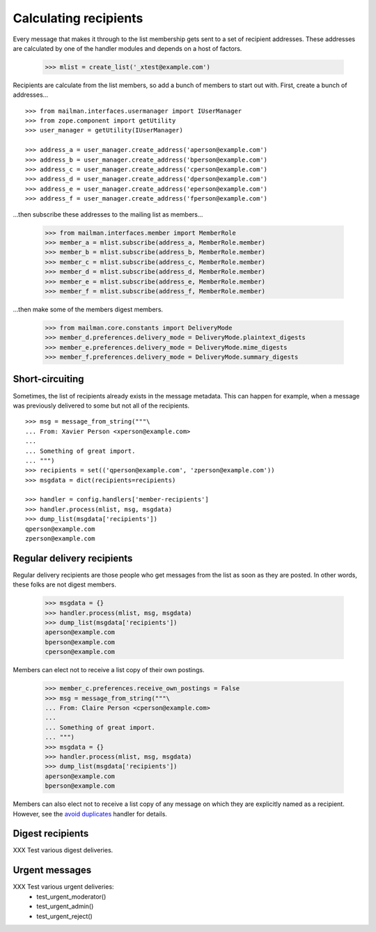 ======================
Calculating recipients
======================

Every message that makes it through to the list membership gets sent to a set
of recipient addresses.  These addresses are calculated by one of the handler
modules and depends on a host of factors.

    >>> mlist = create_list('_xtest@example.com')

Recipients are calculate from the list members, so add a bunch of members to
start out with.  First, create a bunch of addresses...
::

    >>> from mailman.interfaces.usermanager import IUserManager
    >>> from zope.component import getUtility
    >>> user_manager = getUtility(IUserManager)

    >>> address_a = user_manager.create_address('aperson@example.com')
    >>> address_b = user_manager.create_address('bperson@example.com')
    >>> address_c = user_manager.create_address('cperson@example.com')
    >>> address_d = user_manager.create_address('dperson@example.com')
    >>> address_e = user_manager.create_address('eperson@example.com')
    >>> address_f = user_manager.create_address('fperson@example.com')

...then subscribe these addresses to the mailing list as members...

    >>> from mailman.interfaces.member import MemberRole
    >>> member_a = mlist.subscribe(address_a, MemberRole.member)
    >>> member_b = mlist.subscribe(address_b, MemberRole.member)
    >>> member_c = mlist.subscribe(address_c, MemberRole.member)
    >>> member_d = mlist.subscribe(address_d, MemberRole.member)
    >>> member_e = mlist.subscribe(address_e, MemberRole.member)
    >>> member_f = mlist.subscribe(address_f, MemberRole.member)

...then make some of the members digest members.

    >>> from mailman.core.constants import DeliveryMode
    >>> member_d.preferences.delivery_mode = DeliveryMode.plaintext_digests
    >>> member_e.preferences.delivery_mode = DeliveryMode.mime_digests
    >>> member_f.preferences.delivery_mode = DeliveryMode.summary_digests


Short-circuiting
================

Sometimes, the list of recipients already exists in the message metadata.
This can happen for example, when a message was previously delivered to some
but not all of the recipients.
::

    >>> msg = message_from_string("""\
    ... From: Xavier Person <xperson@example.com>
    ...
    ... Something of great import.
    ... """)
    >>> recipients = set(('qperson@example.com', 'zperson@example.com'))
    >>> msgdata = dict(recipients=recipients)

    >>> handler = config.handlers['member-recipients']
    >>> handler.process(mlist, msg, msgdata)
    >>> dump_list(msgdata['recipients'])
    qperson@example.com
    zperson@example.com


Regular delivery recipients
===========================

Regular delivery recipients are those people who get messages from the list as
soon as they are posted.  In other words, these folks are not digest members.

    >>> msgdata = {}
    >>> handler.process(mlist, msg, msgdata)
    >>> dump_list(msgdata['recipients'])
    aperson@example.com
    bperson@example.com
    cperson@example.com

Members can elect not to receive a list copy of their own postings.

    >>> member_c.preferences.receive_own_postings = False
    >>> msg = message_from_string("""\
    ... From: Claire Person <cperson@example.com>
    ...
    ... Something of great import.
    ... """)
    >>> msgdata = {}
    >>> handler.process(mlist, msg, msgdata)
    >>> dump_list(msgdata['recipients'])
    aperson@example.com
    bperson@example.com

Members can also elect not to receive a list copy of any message on which they
are explicitly named as a recipient.  However, see the `avoid duplicates`_
handler for details.


Digest recipients
=================

XXX Test various digest deliveries.


Urgent messages
===============

XXX Test various urgent deliveries:
    * test_urgent_moderator()
    * test_urgent_admin()
    * test_urgent_reject()


.. _`avoid duplicates`: avoid-duplicates.html
